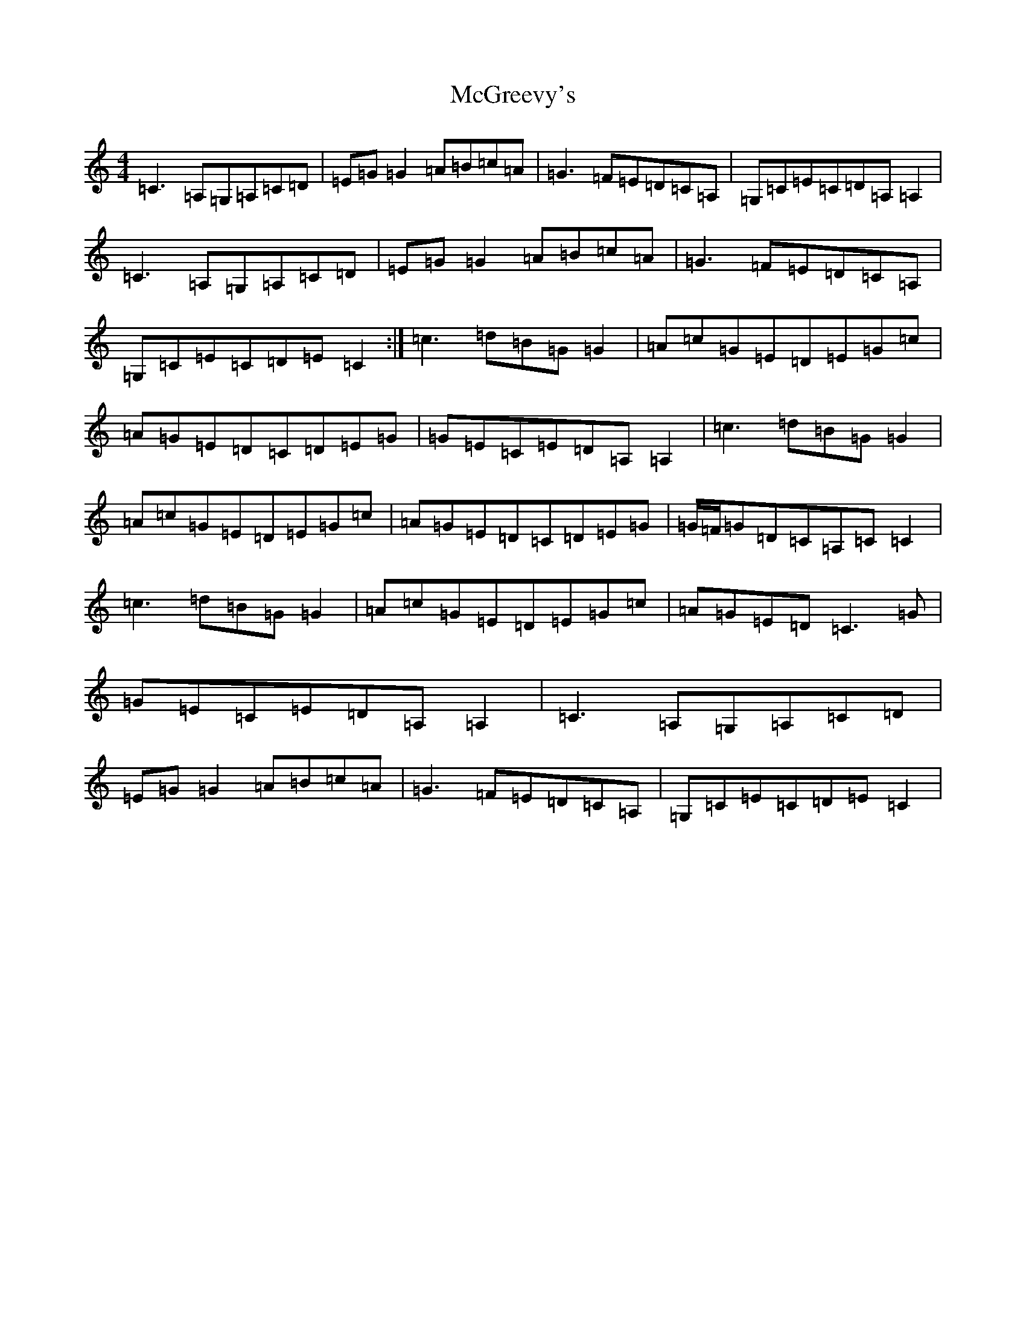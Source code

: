 X: 13802
T: McGreevy's
S: https://thesession.org/tunes/10936#setting10936
R: reel
M:4/4
L:1/8
K: C Major
=C3=A,=G,=A,=C=D|=E=G=G2=A=B=c=A|=G3=F=E=D=C=A,|=G,=C=E=C=D=A,=A,2|=C3=A,=G,=A,=C=D|=E=G=G2=A=B=c=A|=G3=F=E=D=C=A,|=G,=C=E=C=D=E=C2:|=c3=d=B=G=G2|=A=c=G=E=D=E=G=c|=A=G=E=D=C=D=E=G|=G=E=C=E=D=A,=A,2|=c3=d=B=G=G2|=A=c=G=E=D=E=G=c|=A=G=E=D=C=D=E=G|=G/2=F/2=G=D=C=A,=C=C2|=c3=d=B=G=G2|=A=c=G=E=D=E=G=c|=A=G=E=D=C3=G|=G=E=C=E=D=A,=A,2|=C3=A,=G,=A,=C=D|=E=G=G2=A=B=c=A|=G3=F=E=D=C=A,|=G,=C=E=C=D=E=C2|